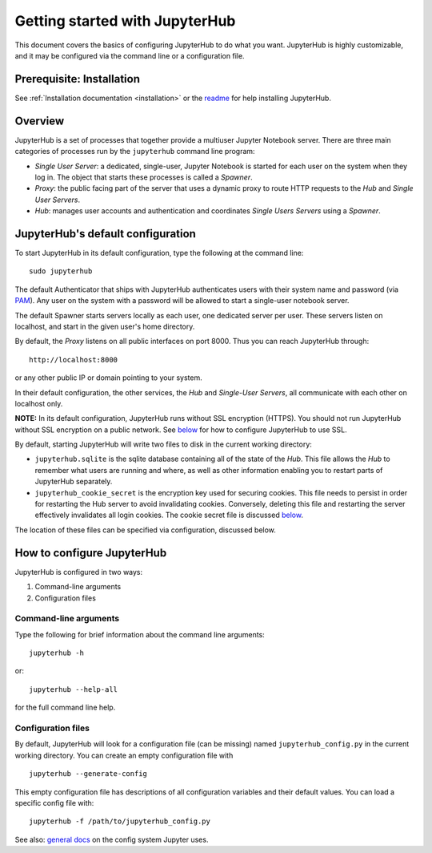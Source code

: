 Getting started with JupyterHub
===============================

This document covers the basics of configuring JupyterHub to
do what you want. JupyterHub is highly customizable, and it may be
configured via the command line or a configuration file.

Prerequisite: Installation
--------------------------

See :ref:`Installation documentation <installation>` or the
`readme <https://github.com/jupyter/jupyterhub>`_
for help installing JupyterHub.

Overview
--------

JupyterHub is a set of processes that together provide a multiuser
Jupyter Notebook server. There are three main categories of processes
run by the ``jupyterhub`` command line program:

-  *Single User Server*: a dedicated, single-user, Jupyter Notebook is
   started for each user on the system when they log in. The object that
   starts these processes is called a *Spawner*.
-  *Proxy*: the public facing part of the server that uses a dynamic
   proxy to route HTTP requests to the *Hub* and *Single User Servers*.
-  *Hub*: manages user accounts and authentication and coordinates
   *Single Users Servers* using a *Spawner*.

JupyterHub's default configuration
----------------------------------

To start JupyterHub in its default configuration, type the following at
the command line:

::

    sudo jupyterhub

The default Authenticator that ships with JupyterHub authenticates users
with their system name and password (via
`PAM <http://en.wikipedia.org/wiki/Pluggable_authentication_module>`__).
Any user on the system with a password will be allowed to start a
single-user notebook server.

The default Spawner starts servers locally as each user, one dedicated
server per user. These servers listen on localhost, and start in the
given user's home directory.

By default, the *Proxy* listens on all public interfaces on port 8000.
Thus you can reach JupyterHub through:

::

    http://localhost:8000

or any other public IP or domain pointing to your system.

In their default configuration, the other services, the *Hub* and
*Single-User Servers*, all communicate with each other on localhost
only.

**NOTE:** In its default configuration, JupyterHub runs without SSL
encryption (HTTPS). You should not run JupyterHub without SSL encryption
on a public network. See `below <#Security>`__ for how to configure
JupyterHub to use SSL.

By default, starting JupyterHub will write two files to disk in the
current working directory:

-  ``jupyterhub.sqlite`` is the sqlite database containing all of the
   state of the *Hub*. This file allows the *Hub* to remember what users
   are running and where, as well as other information enabling you to
   restart parts of JupyterHub separately.
-  ``jupyterhub_cookie_secret`` is the encryption key used for securing
   cookies. This file needs to persist in order for restarting the Hub
   server to avoid invalidating cookies. Conversely, deleting this file
   and restarting the server effectively invalidates all login cookies.
   The cookie secret file is discussed `below <#Security>`__.

The location of these files can be specified via configuration,
discussed below.

How to configure JupyterHub
---------------------------

JupyterHub is configured in two ways:

1. Command-line arguments
2. Configuration files

Command-line arguments
^^^^^^^^^^^^^^^^^^^^^^
Type the following for brief information about the command line
arguments:

::

    jupyterhub -h

or:

::

    jupyterhub --help-all

for the full command line help.

Configuration files
^^^^^^^^^^^^^^^^^^^
By default, JupyterHub will look for a configuration file (can be
missing) named ``jupyterhub_config.py`` in the current working
directory. You can create an empty configuration file with

::

    jupyterhub --generate-config

This empty configuration file has descriptions of all configuration
variables and their default values. You can load a specific config file
with:

::

    jupyterhub -f /path/to/jupyterhub_config.py

See also: `general
docs <http://ipython.org/ipython-doc/dev/development/config.html>`__ on
the config system Jupyter uses.

